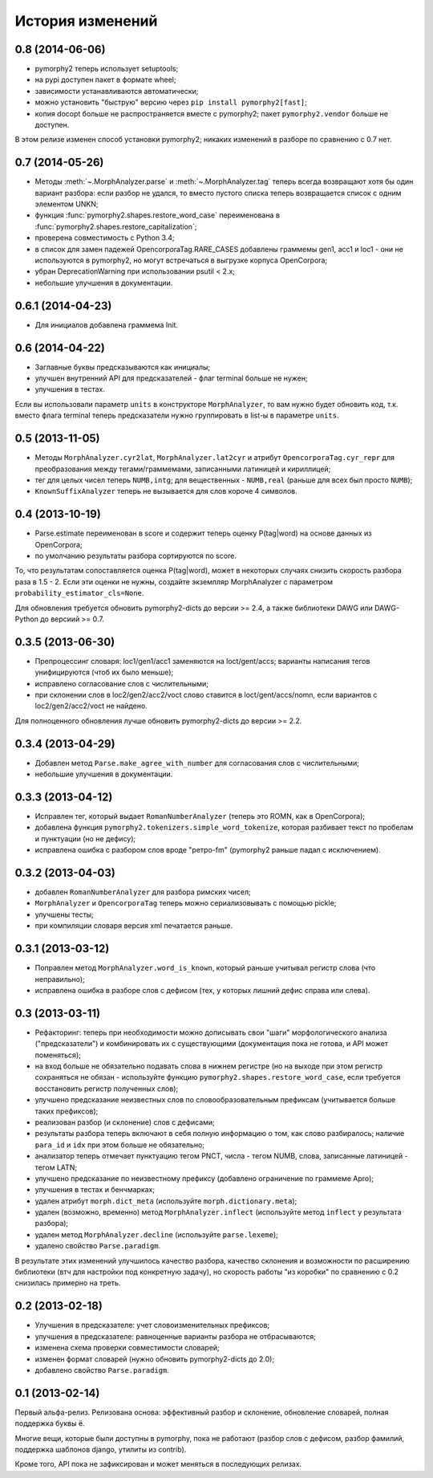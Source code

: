 
История изменений
=================

0.8 (2014-06-06)
----------------

- pymorphy2 теперь использует setuptools;
- на pypi доступен пакет в формате wheel;
- зависимости устанавливаются автоматически;
- можно установить "быструю" версию через ``pip install pymorphy2[fast]``;
- копия docopt больше не распространяется вместе с pymorphy2;
  пакет ``pymorphy2.vendor`` больше не доступен.

В этом релизе изменен способ установки pymorphy2; никаких изменений
в разборе по сравнению с 0.7 нет.


0.7 (2014-05-26)
----------------

- Методы :meth:`~.MorphAnalyzer.parse` и :meth:`~.MorphAnalyzer.tag`
  теперь всегда возвращают хотя бы один вариант разбора:
  если разбор не удался, то вместо пустого списка теперь возвращается
  список с одним элементом UNKN;
- функция :func:`pymorphy2.shapes.restore_word_case` переименована
  в :func:`pymorphy2.shapes.restore_capitalization`;
- проверена совместимость с Python 3.4;
- в список для замен падежей OpencorporaTag.RARE_CASES добавлены граммемы
  gen1, acc1 и loc1 - они не используются в pymorphy2, но могут встречаться
  в выгрузке корпуса OpenCorpora;
- убран DeprecationWarning при использовании psutil < 2.x;
- небольшие улучшения в документации.

0.6.1 (2014-04-23)
------------------

- Для инициалов добавлена граммема Init.

0.6 (2014-04-22)
----------------

- Заглавные буквы предсказываются как инициалы;
- улучшен внутренний API для предсказателей - флаг terminal больше не нужен;
- улучшения в тестах.

Если вы использовали параметр ``units`` в конструкторе ``MorphAnalyzer``,
то вам нужно будет обновить код, т.к. вместо флага terminal теперь
предсказатели нужно группировать в list-ы в параметре ``units``.

0.5 (2013-11-05)
----------------

- Методы ``MorphAnalyzer.cyr2lat``, ``MorphAnalyzer.lat2cyr`` и атрибут
  ``OpencorporaTag.cyr_repr`` для преобразования между тегами/граммемами,
  записанными латиницей и кириллицей;
- тег для целых чисел теперь ``NUMB,intg``; для вещественных - ``NUMB,real``
  (раньше для всех был просто ``NUMB``);
- ``KnownSuffixAnalyzer`` теперь не вызывается для слов короче 4 символов.

0.4 (2013-10-19)
----------------

- Parse.estimate переименован в score и содержит теперь
  оценку P(tag|word) на основе данных из OpenCorpora;
- по умолчанию результаты разбора сортируются по score.

То, что результатам сопоставляется оценка P(tag|word), может в некоторых
случаях снизить скорость разбора раза в 1.5 - 2. Если эти оценки не нужны,
создайте экземпляр MorphAnalyzer с параметром ``probability_estimator_cls=None``.

Для обновления требуется обновить pymorphy2-dicts до версии >= 2.4,
а также библиотеки DAWG или DAWG-Python до версиий >= 0.7.


0.3.5 (2013-06-30)
------------------

- Препроцессинг словаря: loc1/gen1/acc1 заменяются на loct/gent/accs;
  варианты написания тегов унифицируются (чтоб их было меньше);
- исправлено согласование слов с числительными;
- при склонении слов в loc2/gen2/acc2/voct слово ставится в loct/gent/accs/nomn,
  если вариантов с loc2/gen2/acc2/voct не найдено.

Для полноценного обновления лучше обновить pymorphy2-dicts до версии >= 2.2.

0.3.4 (2013-04-29)
------------------

- Добавлен метод ``Parse.make_agree_with_number`` для согласования слов
  с числительными;
- небольшие улучшения в документации.

0.3.3 (2013-04-12)
------------------

- Исправлен тег, который выдает ``RomanNumberAnalyzer`` (теперь это ROMN,
  как в OpenCorpora);
- добавлена функция ``pymorphy2.tokenizers.simple_word_tokenize``,
  которая разбивает текст по пробелам и пунктуации (но не дефису);
- исправлена ошибка с разбором слов вроде "ретро-fm" (pymorphy2
  раньше падал с исключением).

0.3.2 (2013-04-03)
------------------

- добавлен ``RomanNumberAnalyzer`` для разбора римских чисел;
- ``MorphAnalyzer`` и ``OpencorporaTag`` теперь можно сериализовывать
  с помощью pickle;
- улучшены тесты;
- при компиляции словаря версия xml печатается раньше.

0.3.1 (2013-03-12)
------------------

- Поправлен метод ``MorphAnalyzer.word_is_known``, который раньше
  учитывал регистр слова (что неправильно);
- исправлена ошибка в разборе слов с дефисом (тех, у которых лишний
  дефис справа или слева).

0.3 (2013-03-11)
----------------

- Рефакторинг: теперь при необходимости можно дописывать свои
  "шаги" морфологического анализа ("предсказатели")
  и комбинировать их с существующими (документация пока не готова,
  и API может поменяться);
- на вход больше не обязательно подавать слова в нижнем регистре
  (но на выходе при этом регистр сохраняться не обязан - используйте
  функцию ``pymorphy2.shapes.restore_word_case``, если требуется
  восстановить регистр полученных слов);
- улучшено предсказание неизвестных слов по словообразовательным префиксам
  (учитывается больше таких префиксов);
- реализован разбор (и склонение) слов с дефисами;
- результаты разбора теперь включают в себя полную информацию о том,
  как слово разбиралось; наличие ``para_id`` и ``idx`` при этом
  больше не обязательно;
- анализатор теперь отмечает пунктуацию тегом PNCT, числа - тегом NUMB,
  слова, записанные латиницей - тегом LATN;
- улучшено предсказание по неизвестному префиксу (добавлено ограничение по
  граммеме Apro);
- улучшения в тестах и бенчмарках;
- удален атрибут ``morph.dict_meta`` (используйте ``morph.dictionary.meta``);
- удален (возможно, временно) метод ``MorphAnalyzer.inflect``
  (используйте метод ``inflect`` у результата разбора);
- удален метод ``MorphAnalyzer.decline`` (используйте ``parse.lexeme``);
- удалено свойство ``Parse.paradigm``.

В результате этих изменений улучшилось качество разбора, качество склонения
и возможности по расширению библиотеки (втч для настройки под конкретную
задачу), но скорость работы "из коробки" по сравнению с 0.2 снизилась
примерно на треть.

0.2 (2013-02-18)
----------------

- Улучшения в предсказателе: учет словоизменительных префиксов;
- улучшения в предсказателе: равноценные варианты разбора не отбрасываются;
- изменена схема проверки совместимости словарей;
- изменен формат словарей (нужно обновить pymorphy2-dicts до 2.0);
- добавлено свойство ``Parse.paradigm``.


0.1 (2013-02-14)
----------------

Первый альфа-релиз. Релизована основа: эффективный разбор и склонение,
обновление словарей, полная поддержка буквы ё.

Многие вещи, которые были доступны в pymorphy, пока не работают
(разбор слов с дефисом, разбор фамилий, поддержка шаблонов django,
утилиты из contrib).

Кроме того, API пока не зафиксирован и может меняться в последующих релизах.
